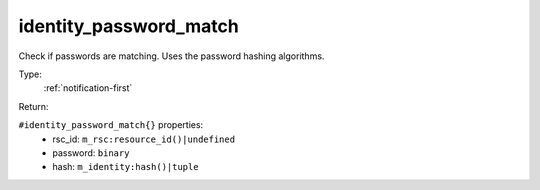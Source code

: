 .. _identity_password_match:

identity_password_match
^^^^^^^^^^^^^^^^^^^^^^^

Check if passwords are matching. Uses the password hashing algorithms. 


Type: 
    :ref:`notification-first`

Return: 
    

``#identity_password_match{}`` properties:
    - rsc_id: ``m_rsc:resource_id()|undefined``
    - password: ``binary``
    - hash: ``m_identity:hash()|tuple``
